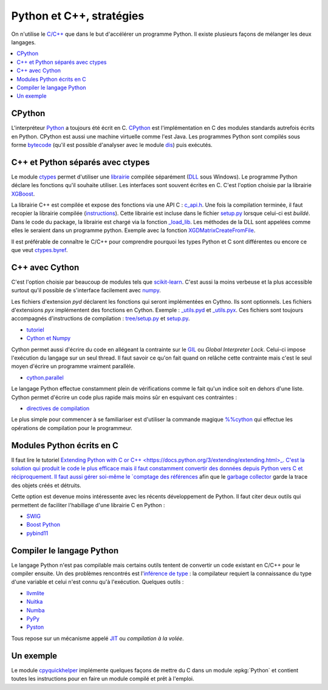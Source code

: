 
.. _l-python_cplusplus:

Python et C++, stratégies
=========================

On n'utilise le `C/C++ <https://fr.wikipedia.org/wiki/C%2B%2B>`_ que dans le but
d'accélérer un programme Python. Il existe plusieurs façons de mélanger les deux
langages.

.. contents::
    :local:

CPython
+++++++

L'interpréteur `Python <https://github.com/python/cpython>`_ a toujours été écrit en C.
`CPython <https://fr.wikipedia.org/wiki/CPython>`_ est l'implémentation en C des modules standards autrefois écrits en Python.
CPython est aussi une machine virtuelle comme l'est Java. Les programmes Python sont compilés sous
forme `bytecode <https://docs.python.org/3/library/dis.html#dis.Bytecode>`_ (qu'il est possible d'analyser avec le module
`dis <https://docs.python.org/3/library/dis.html>`_) puis exécutés.

.. index:: ctypes

C++ et Python séparés avec ctypes
+++++++++++++++++++++++++++++++++

Le module `ctypes <https://docs.python.org/3.5/library/ctypes.html>`_ permet
d'utiliser une `librairie <https://en.wikipedia.org/wiki/Library_(computing)>`_
compilée séparément (`DLL <https://fr.wikipedia.org/wiki/Dynamic_Link_Library>`_ sous Windows).
Le programme Python déclare les fonctions
qu'il souhaite utiliser. Les interfaces sont souvent écrites en C.
C'est l'option choisie par la librairie
`XGBoost <https://github.com/dmlc/xgboost>`_.

La librairie C++ est compilée et expose des fonctions via une API C :
`c_api.h <https://github.com/dmlc/xgboost/blob/master/include/xgboost/c_api.h>`_.
Une fois la compilation terminée, il faut recopier la librairie
compilée (`instructions <http://www.xavierdupre.fr/app/pymyinstall/helpsphinx//blog/2016/2016-08-09_xgboost_again.html>`_).
Cette librairie est incluse dans le fichier
`setup.py <https://github.com/dmlc/xgboost/blob/master/python-package/setup.py>`_
lorsque celui-ci est *buildé*. Dans le code du package, la librairie
est chargé via la fonction `_load_lib <https://github.com/dmlc/xgboost/blob/master/python-package/xgboost/core.py#L101>`_.
Les méthodes de la DLL sont appelées comme elles le seraient dans un programme python.
Exemple avec la fonction `XGDMatrixCreateFromFile <https://github.com/dmlc/xgboost/blob/master/python-package/xgboost/core.py#L260>`_.

Il est préférable de connaître le C/C++ pour comprendre pourquoi les types Python et C sont
différentes ou encore ce que veut `ctypes.byref <https://docs.python.org/3.5/library/ctypes.html#ctypes.byref>`_.

.. index:: cython

C++ avec Cython
+++++++++++++++

C'est l'option choisie par beaucoup de modules
tels que `scikit-learn <http://scikit-learn.org/stable/>`_.
C'est aussi la moins verbeuse et la plus accessible surtout
qu'il possible de s'interface facilement avec `numpy <http://scikit-learn.org/stable/>`_.

Les fichiers d'extension *pyd* déclarent les fonctions qui seront implémentées en Cythno.
Ils sont optionnels. Les fichiers d'extensions *pyx* implémentent des fonctions en Cython.
Exemple : `_utils.pyd <https://github.com/scikit-learn/scikit-learn/blob/master/sklearn/tree/_utils.pxd>`_
et `_utils.pyx <https://github.com/scikit-learn/scikit-learn/blob/master/sklearn/tree/_utils.pyx>`_.
Ces fichiers sont toujours accompagnés d'instructions de compilation :
`tree/setup.py <https://github.com/scikit-learn/scikit-learn/blob/master/sklearn/tree/setup.py>`_
et `setup.py <https://github.com/scikit-learn/scikit-learn/blob/master/sklearn/setup.py>`_.

* `tutoriel <http://cython.readthedocs.io/en/latest/src/tutorial/cython_tutorial.html>`_
* `Cython et Numpy <http://cython.readthedocs.io/en/latest/src/tutorial/numpy.html>`_

Cython permet aussi d'écrire du code en allégeant la contrainte sur le
`GIL <https://en.wikipedia.org/wiki/Global_interpreter_lock>`_ ou *Global Interpreter Lock*.
Celui-ci impose l'exécution du langage sur un seul thread. Il faut savoir ce qu'on fait
quand on relâche cette contrainte mais c'est le seul moyen d'écrire un programme vraiment parallèle.

* `cython.parallel <http://cython.readthedocs.io/en/latest/src/userguide/parallelism.html?highlight=nogil>`_

Le langage Python effectue constamment plein de vérifications comme le fait qu'un indice soit en dehors d'une liste.
Cython permet d'écrire un code plus rapide mais moins sûr en esquivant ces contraintes :

* `directives de compilation <http://cython.readthedocs.io/en/latest/src/reference/compilation.html?highlight=boundscheck#compiler-directives>`_

Le plus simple pour commencer à se familiariser est d'utiliser la commande
magique `%%cython <http://cython.readthedocs.io/en/latest/src/quickstart/build.html#using-the-ipython-notebook>`_
qui effectue les opérations de compilation pour le programmeur.

.. index:: pybind11, boost_python, SWIG

Modules Python écrits en C
++++++++++++++++++++++++++

Il faut lire le tutoriel
`Extending Python with C or C++ <https://docs.python.org/3/extending/extending.html>_.
C'est la solution qui produit le code le plus efficace mais il faut constamment convertir des
données depuis Python vers C et réciproquement. Il faut aussi gérer soi-même le
`comptage des références <https://docs.python.org/3.6/c-api/refcounting.html?highlight=py_incref#reference-counting>`_
afin que le `garbage collector <https://fr.wikipedia.org/wiki/Ramasse-miettes_(informatique)>`_
garde la trace des objets créés et détruits.

Cette option est devenue moins intéressente avec les récents développement de Python.
Il faut citer deux outils qui permettent de faciliter l'habillage d'une librairie C en Python :

* `SWIG <http://www.swig.org/>`_
* `Boost Python <http://www.boost.org/doc/libs/1_62_0/libs/python/doc/html/index.html>`_
* `pybind11 <https://github.com/pybind/pybind11>`_

Compiler le langage Python
++++++++++++++++++++++++++

Le langage Python n'est pas compilable mais certains outils tentent de convertir un code
existant en C/C++ pour le compiler ensuite. Un des problèmes rencontrés est
l'`inférence de type <https://fr.wikipedia.org/wiki/Inf%C3%A9rence_de_types>`_ : la compilateur requiert
la connaissance du type d'une variable et celui n'est connu qu'à l'exécution.
Quelques outils :

* `llvmlite <https://llvmlite.readthedocs.io/en/latest/>`_
* `Nuitka <http://nuitka.net/>`_
* `Numba <http://numba.pydata.org/>`_
* `PyPy <http://pypy.org/>`_
* `Pyston <https://github.com/dropbox/pyston>`_

Tous repose sur un mécanisme appelé `JIT <https://fr.wikipedia.org/wiki/Compilation_%C3%A0_la_vol%C3%A9e>`_
ou *compilation à la volée*.

.. index:: cpyquickhelper

Un exemple
++++++++++

Le module `cpyquickhelper <https://github.com/sdpython/cpyquickhelper/>`_
implémente quelques façons de mettre du C
dans un module :epkg:`Python` et contient
toutes les instructions pour en faire un module
compilé et prêt à l'emploi.
